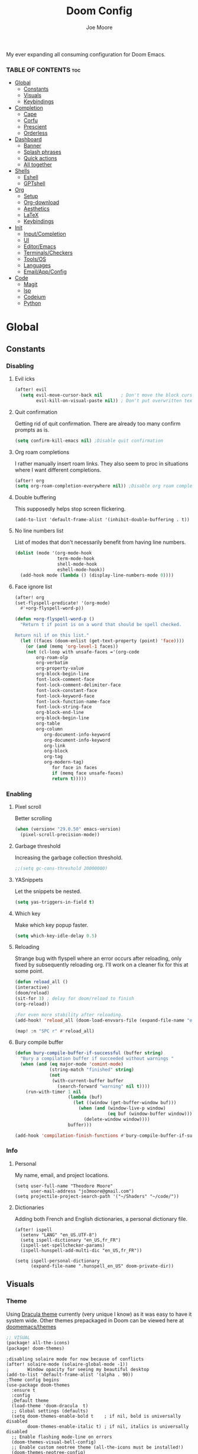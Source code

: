 :PROPERTIES:
:ID:       7ebdbbd1-d6c6-4e23-849b-6ca29864ff0f
:END:
#+title: Doom Config
#+PROPERTY:
#+author:    Joe Moore
#+email:     jo3moore@gmail.com
#+caption: Banner
#+latex_class: chameleon
#+html_content_class: chameleon
[[file:images/doom_icon.png]]

My ever expanding all consuming configuration for Doom Emacs.


*** TABLE OF CONTENTS :toc:
- [[#global][Global]]
  - [[#constants][Constants]]
  - [[#visuals][Visuals]]
  - [[#keybindings][Keybindings]]
- [[#completion][Completion]]
  - [[#cape][Cape]]
  - [[#corfu][Corfu]]
  - [[#prescient][Prescient]]
  - [[#orderless][Orderless]]
- [[#dashboard][Dashboard]]
  - [[#banner][Banner]]
  - [[#splash-phrases][Splash phrases]]
  - [[#quick-actions][Quick actions]]
  - [[#all-together][All together]]
- [[#shells][Shells]]
  - [[#eshell][Eshell]]
  - [[#gptshell][GPTshell]]
- [[#org][Org]]
  - [[#setup][Setup]]
  - [[#org-download][Org-download]]
  - [[#aesthetics][Aesthetics]]
  - [[#latex][LaTeX]]
  - [[#keybindings-1][Keybindings]]
- [[#init][Init]]
  - [[#inputcompletion][Input/Completion]]
  - [[#ui][UI]]
  - [[#editoremacs][Editor/Emacs]]
  - [[#terminalscheckers][Terminals/Checkers]]
  - [[#toolsos][Tools/OS]]
  - [[#languages][Languages]]
  - [[#emailappconfig][Email/App/Config]]
- [[#code][Code]]
  - [[#magit][Magit]]
  - [[#lsp][lsp]]
  - [[#codeium][Codeium]]
  - [[#python][Python]]

* Global
** Constants
*** Disabling
**** Evil icks
#+begin_src emacs-lisp
(after! evil
  (setq evil-move-cursor-back nil       ; Don't move the block cursor when toggling insert mode
        evil-kill-on-visual-paste nil)) ; Don't put overwritten text in the kill ring
#+end_src
**** Quit confirmation
Getting rid of quit confirmation. There are already too many confirm prompts as is.
#+begin_src emacs-lisp
(setq confirm-kill-emacs nil) ;Disable quit confirmation
#+end_src
**** Org roam completions
I rather manually insert roam links. They also seem to proc in situations where I want different completions.
#+begin_src emacs-lisp
(after! org
(setq org-roam-completion-everywhere nil)) ;Disable org roam completions
#+end_src
**** Double buffering
This supposedly helps stop screen flickering.
#+begin_src elisp
(add-to-list 'default-frame-alist '(inhibit-double-buffering . t))
#+end_src
**** No line numbers list
List of modes that don't necessarily benefit from having line numbers.
#+begin_src emacs-lisp
(dolist (mode '(org-mode-hook
                term-mode-hook
                shell-mode-hook
                eshell-mode-hook))
  (add-hook mode (lambda () (display-line-numbers-mode 0))))
#+end_src
**** Face ignore list
#+begin_src emacs-lisp
(after! org
(set-flyspell-predicate! '(org-mode)
  #'+org-flyspell-word-p))

(defun +org-flyspell-word-p ()
  "Return t if point is on a word that should be spell checked.

Return nil if on this list."
  (let ((faces (doom-enlist (get-text-property (point) 'face))))
    (or (and (memq 'org-level-1 faces))
	(not (cl-loop with unsafe-faces ='(org-code
        org-roam-olp
        org-verbatim
        org-property-value
        org-block-begin-line
        font-lock-comment-face
        font-lock-comment-delimiter-face
        font-lock-constant-face
        font-lock-keyword-face
        font-lock-function-name-face
        font-lock-string-face
        org-block-end-line
        org-block-begin-line
        org-table
        org-column
		   org-document-info-keyword
		   org-document-info-keyword
		   org-link
		   org-block
		   org-tag
		   org-modern-tag)
		      for face in faces
		      if (memq face unsafe-faces)
		      return t)))))
#+end_src
*** Enabling
**** Pixel scroll
Better scrolling
#+begin_src emacs-lisp
(when (version< "29.0.50" emacs-version)
  (pixel-scroll-precision-mode))
#+end_src
**** Garbage threshold
Increasing the garbage collection threshold.
#+begin_src emacs-lisp :tangle yes
;;(setq gc-cons-threshold 20000000)
#+end_src
**** YASnippets
Let the snippets be nested.
#+begin_src emacs-lisp :tangle yes
(setq yas-triggers-in-field t)
#+end_src
**** Which key
Make which key popup faster.
#+begin_src emacs-lisp
(setq which-key-idle-delay 0.5)
#+end_src
**** Reloading
Strange bug with flyspell where an error occurs after reloading, only fixed by subsequently reloading org.
I'll work on a cleaner fix for this at some point.
#+begin_src emacs-lisp
(defun reload_all ()
(interactive)
(doom/reload)
(sit-for 3) ; delay for doom/reload to finish
(org-reload))

;For even more stability after reloading.
(add-hook! 'reload_all (doom-load-envvars-file (expand-file-name "env" doom-local-dir) t))

(map! :n "SPC r" #'reload_all)

#+end_src
**** Bury compile buffer
#+begin_src emacs-lisp
(defun bury-compile-buffer-if-successful (buffer string)
  "Bury a compilation buffer if succeeded without warnings "
  (when (and (eq major-mode 'comint-mode)
             (string-match "finished" string)
             (not
              (with-current-buffer buffer
                (search-forward "warning" nil t))))
    (run-with-timer 1 nil
                    (lambda (buf)
                      (let ((window (get-buffer-window buf)))
                        (when (and (window-live-p window)
                                   (eq buf (window-buffer window)))
                          (delete-window window))))
                    buffer)))

(add-hook 'compilation-finish-functions #'bury-compile-buffer-if-successful)
#+end_src
*** Info
**** Personal
My name, email, and project locations.
#+begin_src elisp
(setq user-full-name "Theodore Moore"
      user-mail-address "jo3moore@gmail.com")
(setq projectile-project-search-path '("~/Shaders" "~/code/"))
#+end_src
**** Dictionaries
Adding both French and English dictionaries, a personal dictionary file.
#+begin_src  elisp
(after! ispell
  (setenv "LANG" "en_US.UTF-8")
  (setq ispell-dictionary "en_US,fr_FR")
  (ispell-set-spellchecker-params)
  (ispell-hunspell-add-multi-dic "en_US,fr_FR"))

(setq ispell-personal-dictionary
      (expand-file-name ".hunspell_en_US" doom-private-dir))
#+end_src
** Visuals
*** Theme
Using [[https://draculatheme.com/][Dracula theme]] currently (very unique I know) as it was easy to have it system wide.
Other themes prepackaged in Doom can be viewed here at [[https://github.com/doomemacs/themes][doomemacs/themes]]
#+begin_src emacs-lisp :tangle packages.el
;; VISUAL
(package! all-the-icons)
(package! doom-themes)
#+end_src
#+begin_src elisp
;disabling solaire mode for now because of conflicts
(after! solaire-mode (solaire-global-mode -1))
;       Window opacity for seeing my beautiful desktop
(add-to-list 'default-frame-alist '(alpha . 90))
;Theme config begins
(use-package doom-themes
  :ensure t
  :config
  ;Default theme
  (load-theme 'doom-dracula  t)
  ;; Global settings (defaults)
  (setq doom-themes-enable-bold t    ; if nil, bold is universally disabled
        doom-themes-enable-italic t) ; if nil, italics is universally disabled
  ;; Enable flashing mode-line on errors
  (doom-themes-visual-bell-config)
  ;; Enable custom neotree theme (all-the-icons must be installed!)
  (doom-themes-neotree-config)
  (setq doom-themes-treemacs-theme "doom-colors") ;; or for treemacs users
  ;(doom-themes-treemacs-config)
  ;; Corrects (and improves) org-mode's native fontification.
  (doom-themes-org-config))
#+end_src
*** Fonts/Document
Setting up font for code/mono space (JetBrains) and for org/variable pitch (Alegreya). Also document setup.
#+begin_src elisp
(setq doom-font (font-spec :family "JetBrainsMonoNerdFont" :size 18))
(setq doom-variable-pitch-font (font-spec :family "Alegreya" :size 18))

(use-package! visual-fill-column
  :hook (visual-line-mode . visual-fill-column-mode)
  :init
  (setq visual-fill-column-width 120
        visual-fill-column-center-text t
        visual-fill-column-fringes-outside-margins nil))
#+end_src
*** Faces
Mostly org customizations right now.
#+begin_src elisp
(custom-set-faces!
`(corfu-default :background ,(doom-color 'bg-alt) :foreground ,(doom-color 'fg))
`(org-block :inherit (fixed-pitch))
`(org-code :inherit (shadow fixed-pitch))
'(org-document-info :foreground "wheat")
'(org-document-info-keyword :inherit (shadow fixed-pitch))
'(org-document-title :weight bold :foreground "#FFFFFF" :height 2.5 :underline nil)
'(org-indent :inherit (org-hide fixed-pitch))
'(org-level-1 :weight bold :foreground "#86BBD8" :height 2.0)
'(org-level-2 :foreground "#EEB4B3" :height 1.75)
'(org-level-3 :foreground "#F9DB6D" :height 1.5)
'(org-level-4 :foreground "#A1E5AB" :height 1.25)
'(org-level-5 :height 1.15)
'(org-level-6 :height 1.1)
'(org-level-7 :height 1.0)
'(org-level-8 :height 1.0)
'(org-link :foreground "lavender" :underline t)
'(org-meta-line :inherit font-lock-comment-face fixed-pitch)
'(org-property-value :inherit fixed-pitch)
'(org-special-keyword :inherit font-lock-comment-face fixed-pitch)
'(org-table :inherit fixed-pitch :foreground "#83a598")
'(org-tag :inherit shadow fixed-pitch :weight bold :height 0.8)
'(org-verbatim :inherit shadow fixed-pitch))
#+end_src
*** Files
**** Marginalia
Slightly more color variation in the dired vertico buffer.
#+begin_src emacs-lisp
(after! marginalia
  (setq marginalia-censor-variables nil)

  (defadvice! +marginalia--anotate-local-file-colorful (cand)
    "Just a more colourful version of `marginalia--anotate-local-file'."
    :override #'marginalia--annotate-local-file
    (when-let (attrs (file-attributes (substitute-in-file-name
                                       (marginalia--full-candidate cand))
                                      'integer))
      (marginalia--fields
       ((marginalia--file-owner attrs)
        :width 12 :face 'marginalia-file-owner)
       ((marginalia--file-modes attrs))
       ((+marginalia-file-size-colorful (file-attribute-size attrs))
        :width 7)
       ((+marginalia--time-colorful (file-attribute-modification-time attrs))
        :width 12))))

  (defun +marginalia--time-colorful (time)
    (let* ((seconds (float-time (time-subtract (current-time) time)))
           (color (doom-blend
                   (face-attribute 'marginalia-date :foreground nil t)
                   (face-attribute 'marginalia-documentation :foreground nil t)
                   (/ 1.0 (log (+ 3 (/ (+ 1 seconds) 345600.0)))))))
      ;; 1 - log(3 + 1/(days + 1)) % grey
      (propertize (marginalia--time time) 'face (list :foreground color))))

  (defun +marginalia-file-size-colorful (size)
    (let* ((size-index (/ (log10 (+ 1 size)) 7.0))
           (color (if (< size-index 10000000) ; 10m
                      (doom-blend 'orange 'green size-index)
                    (doom-blend 'red 'orange (- size-index 1)))))
      (propertize (file-size-human-readable size) 'face (list :foreground color)))))
#+end_src
** Keybindings
*** Save
It's the simple things.
#+begin_src emacs-lisp
(map! :g "C-s" #'save-buffer)
#+end_src
*** Spelling
#+begin_src emacs-lisp
(map! :n "SPC I" #'ispell)
(map! :n "C-S-i" #'ispell-word)
#+end_src
*** Search, find, and replace
Simultaneous editing via iedit and comfortable searching with consult/Isearch.
#+begin_src emacs-lisp :tangle packages.el
(package! iedit)
#+end_src
#+begin_src emacs-lisp
(map! :desc "iedit" :nv "C-;" #'iedit-mode)

(map! :n "M-f" #'consult-ripgrep)
(map! :after evil :gnvi "C-f" #'isearch-toggle-word)
(define-key isearch-mode-map "\C-j" 'isearch-repeat-forward)
(define-key isearch-mode-map "\C-k" 'isearch-repeat-backward)
#+end_src
*** Undo and everywhere
Standard undo/redo and bringing Emacs everywhere.
#+begin_src emacs-lisp
(map! :map emacs-everywhere-mode-map
      "C-c C-c" #'emacs-everywhere--finish-or-ctrl-c-ctrl-c)

(after! undo-fu
  (map! :map undo-fu-mode-map
        "C-S-z" #'undo-fu-only-redo
         :nvi "C-z" #'undo-fu-only-undo))
#+end_src
*** Dired
Making Dired behave more like ranger without installing the whole ranger conversion package.
#+begin_src emacs-lisp
(map! :map dired-mode-map
      :n "h" #'dired-up-directory
      :n "l" #'dired-find-alternate-file)
#+end_src
* Completion
** Cape
*** Cape functions
#+begin_src emacs-lisp :tangle packages.el
;COMPLETION
(package! cape)
#+end_src
#+begin_src emacs-lisp
;; Add extensions
(use-package cape
  :init
  ;; Add to the global default value of `completion-at-point-functions' which is
  ;; used by `completion-at-point'.  The order of the functions matters, the
  ;; first function returning a result wins.  Note that the list of buffer-local
  ;; completion functions takes precedence over the global list.
  ;;(add-to-list 'completion-at-point-functions #'cape-history)
  ;;(add-to-list 'completion-at-point-functions #'cape-keyword)
  ;;(add-to-list 'completion-at-point-functions #'cape-dabbrev) ;; Context
  (add-to-list 'completion-at-point-functions #'codeium-completion-at-point) ;; Ai
  (add-to-list 'completion-at-point-functions #'cape-elisp-block) ;; elisp code block
  (add-to-list 'completion-at-point-functions #'cape-file) ;; Files and directories
  ;;(add-to-list 'completion-at-point-functions #'cape-tex)
  ;;(add-to-list 'completion-at-point-functions #'cape-sgml)
  ;;(add-to-list 'completion-at-point-functions #'cape-rfc1345)
  ;;(add-to-list 'completion-at-point-functions #'cape-abbrev)
  ;;(add-to-list 'completion-at-point-functions #'cape-dict)
  ;;(add-to-list 'completion-at-point-functions #'cape-elisp-symbol)
  ;;(add-to-list 'completion-at-point-functions #'cape-line)
)
#+end_src
*** Super Capf
Merging multiple Capfs; Combining lsp and Codeium completions for Python.
#+begin_src emacs-lisp
(add-hook 'python-mode-hook
        (lambda ()
          (setq-local completion-at-point-functions
                (list (cape-capf-super #'codeium-completion-at-point #'lsp-completion-at-point #'cape-file)))))
#+end_src
*** Capf buster
Setting up cache busting so there's always a fresh set of candidates.
#+begin_src emacs-lisp
;; (setq-local completion-at-point-functions
;;             (list (cape-capf-buster #'codeium-completion-at-point)))
#+end_src
** Corfu
*** Defaults
[[https://github.com/minad/corfu][Corfu (COmpletion in Region FUnction)]] is an alternative to company. I find better it to be better integrated, faster, and with a nicer interface..
#+begin_src emacs-lisp :tangle packages.el
(package! corfu)
#+end_src
#+begin_src emacs-lisp
(use-package corfu
  ;; Optional customizations
   :custom
  ;;(corfu-cycle t)                ;; Enable cycling for `corfu-next/previous'
  ;; (corfu-auto t)                 ;; Enable auto completion
  ;; (corfu-separator ?\s)          ;; Orderless field separator
  ;; (corfu-quit-at-boundary nil)   ;; Never quit at completion boundary
  ;; (corfu-quit-no-match nil)      ;; Never quit, even if there is no match
   (corfu-preview-current nil)    ;; Disable current candidate preview
  ;; (corfu-preselect 'prompt)      ;; Preselect the prompt
  ;; (corfu-on-exact-match nil)     ;; Configure handling of exact matches
  ;; (corfu-scroll-margin 5)        ;; Use scroll margin
  ;; Recommended: Enable Corfu globally.  This is recommended since Dabbrev can
  ;; be used globally (M-/).  See also the customization variable
  ;; `global-corfu-modes' to exclude certain modes.
  :init
  (corfu-echo-mode t)
  (global-corfu-mode))
;; A few more useful configurations...
(use-package emacs
  :init
  ;; TAB cycle if there are only few candidates
  (setq completion-cycle-threshold 0)
  ;; Enable indentation+completion using the TAB key.
  ;; `completion-at-point' is often bound to M-TAB.
  (setq tab-always-indent 'complete))
#+end_src
*** Icons
[[https://github.com/LuigiPiucco/nerd-icons-corfu][nerd-icons-corfu]]
[[https://www.nerdfonts.com/cheat-sheet][Nerd Fonts cheatsheet]]
#+begin_src emacs-lisp :tangle packages.el
(package! nerd-icons-corfu)
#+end_src
Formatting the icons. So many choices 😵‍💫
#+begin_src emacs-lisp
(add-to-list 'corfu-margin-formatters #'nerd-icons-corfu-formatter)

(setq nerd-icons-corfu-mapping
      '(;; lsp
        (array :style "cod" :icon "symbol_array" :face font-lock-type-face)
        (boolean :style "cod" :icon "symbol_boolean" :face font-lock-builtin-face)
        (function :style "md" :icon "function_variant" :face font-lock-function-name-face)
        (operator :style "cod" :icon "symbol_operator" :face font-lock-comment-delimiter-face)
        (method :style "cod" :icon "symbol_method" :face font-lock-function-name-face)
        (param :style "fa" :icon "gear" :face default)
        (class :style "cod" :icon "symbol_class" :face font-lock-type-face)
        ; Keyword
        ; Variable
        ;; File and Directory
        (file :style "fa" :icon "file" :face font-lock-string-face)
        (folder :style "fa" :icon "folder" :face font-lock-doc-face)
        ;; Codeium
        (magic :style "fa" :icon "magic" :face font-lock-string-face)
        ;; Dabbrev
        (text :style "cod" :icon "library" :face font-lock-string-face)
        ;; Default
        (t :style "cod" :icon "code" :face font-lock-warning-face)))
#+end_src
*** candidate overlay
Much better than normal auto completion.
#+begin_src emacs-lisp :tangle packages.el
(package! corfu-candidate-overlay)
#+end_src
#+begin_src emacs-lisp
  (use-package corfu-candidate-overlay
    :after corfu
    :config
    ;; enable corfu-candidate-overlay mode globally
    ;; this relies on having corfu-auto set to nil
    (corfu-candidate-overlay-mode +1)

    ;Whenever I delete these keybindings it throws an error?
    ;Even if I make a more Doom-like keybinding as a replacement...
    (global-set-key (kbd "M-<tab>") 'completion-at-point)

    (map! :map 'override "C-<iso-lefttab>" #'corfu-candidate-overlay-complete-at-point))
#+end_src

** Prescient
I'm using [[https://github.com/radian-software/prescient.el][prescient]] for filtering and sorting completions.
#+begin_src emacs-lisp :tangle packages.el
(package! prescient)
(package! corfu-prescient)
#+end_src
#+begin_src emacs-lisp
(corfu-prescient-mode t)
(setq-default history-length 1000)
(setq-default prescient-history-length 1000)
#+end_src
** Orderless
[[https://github.com/oantolin/orderless][Orderless]] is an interesting completion style I've been testing out.
*** Setup
#+begin_src emacs-lisp :tangle packages.el
(package! orderless)
#+end_src
#+begin_src emacs-lisp
(use-package corfu
  ;:custom
  ;; (corfu-separator ?_) ;; Set to orderless separator, if not using space
  :bind
  ;; Configure SPC for separator insertion
  (:map corfu-map ("SPC" . corfu-insert-separator)))
;; Optionally use the `orderless' completion style.
(use-package orderless
  :init
  ;; Configure a custom style dispatcher (see the Consult wiki)
  ;; (setq orderless-style-dispatchers '(+orderless-dispatch)
  ;;       orderless-component-separator #'orderless-escapable-split-on-space)
  (setq completion-styles '(orderless basic)
        completion-category-defaults nil
        completion-category-overrides '((file (styles partial-completion)))))
#+end_src
*** lsp setup
#+begin_src emacs-lisp
(use-package lsp-mode
  :custom
  (lsp-completion-provider :none) ;; we use Corfu!
  :init
  (defun my/orderless-dispatch-flex-first (_pattern index _total)
    (and (eq index 0) 'orderless-flex))

  (defun my/lsp-mode-setup-completion ()
    (setf (alist-get 'styles (alist-get 'lsp-capf completion-category-defaults))
          '(orderless))) ;; Configure orderless

   ;; Optionally configure the first word as flex filtered.
    (add-hook 'orderless-style-dispatchers #'my/orderless-dispatch-flex-first nil 'local)
  :hook
  (lsp-completion-mode . my/lsp-mode-setup-completion))
#+end_src
* Dashboard
** Banner
Custom ASCII banner of my cat's name. I enjoy it more than the fancy-splash image currently.
#+begin_src elisp
(setq fancy-splash-image (concat doom-private-dir "/home/moore/Pictures/bengal.png"))

(defun NONO-EMACS ()
          (let* ((banner '(
"      ___           ___           ___           ___     "
"     /\\__\\         /\\  \\         /\\__\\         /\\  \\    "
"    /::|  |       /::\\  \\       /::|  |       /::\\  \\   "
"   /:|:|  |      /:/\\:\\  \\     /:|:|  |      /:/\\:\\  \\  "
"  /:/|:|  |__   /:/  \\:\\  \\   /:/|:|  |__   /:/  \\:\\  \\ "
" /:/ |:| /\\__\\ /:/__/ \\:\\__\\ /:/ |:| /\\__\\ /:/__/ \\:\\__\\"
" \\/__|:|/:/  / \\:\\  \\ /:/  / \\/__|:|/:/  / \\:\\  \\ /:/  /"
"     |:/:/  /   \\:\\  /:/  /      |:/:/  /   \\:\\  /:/  / "
"     |::/  /     \\:\\/:/  /       |::/  /     \\:\\/:/  /  "
"     /:/  /       \\::/  /        /:/  /       \\::/  /   "
"     \\/__/         \\/__/         \\/__/         \\/__/    "
"                                                        "
"                        E M A C S                       "))
         (longest-line (apply #'max (mapcar #'length banner))))
    (put-text-property
     (point)
     (dolist (line banner (point))
       (insert (+doom-dashboard--center
                +doom-dashboard--width
                (concat line (make-string (max 0 (- longest-line (length line))) 102)))
               "\n"))
     'face 'doom-dashboard-banner)))

(setq +doom-dashboard-ascii-banner-fn #'NONO-EMACS)
#+end_src
** Splash phrases
Over complicating something seemingly simple.
*** Source
#+begin_src emacs-lisp
(defvar splash-phrase-source-folder
  (expand-file-name "splash-phrases" doom-private-dir)
  "A folder of text files with a fun phrase on each line.")
#+end_src
*** Retrieve
#+begin_src emacs-lisp
(defvar splash-phrase-sources
  (let* ((files (directory-files splash-phrase-source-folder nil "\\.txt\\'"))
         (sets (delete-dups (mapcar
                             (lambda (file)
                               (replace-regexp-in-string "\\(?:-[0-9]+-\\w+\\)?\\.txt" "" file))
                             files))))
    (mapcar (lambda (sset)
              (cons sset
                    (delq nil (mapcar
                               (lambda (file)
                                 (when (string-match-p (regexp-quote sset) file)
                                   file))
                               files))))
            sets))
  "A list of cons giving the phrase set name, and a list of files which contain phrase components.")
#+end_src
*** Randomize
#+begin_src emacs-lisp
(defvar splash-phrase-set
  (nth (random (length splash-phrase-sources)) (mapcar #'car splash-phrase-sources))
  "The default phrase set. See `splash-phrase-sources'.")
#+end_src
*** Changing sets
#+begin_src emacs-lisp
(defun splash-phrase-set-random-set ()
  "Set a new random splash phrase set."
  (interactive)
  (setq splash-phrase-set
        (nth (random (1- (length splash-phrase-sources)))
             (cl-set-difference (mapcar #'car splash-phrase-sources) (list splash-phrase-set))))
  (+doom-dashboard-reload t))

(defun splash-phrase-select-set ()
  "Select a specific splash phrase set."
  (interactive)
  (setq splash-phrase-set (completing-read "Phrase set: " (mapcar #'car splash-phrase-sources)))
  (+doom-dashboard-reload t))
#+end_src
*** Caching
#+begin_src emacs-lisp
(defvar splash-phrase--cached-lines nil)
#+end_src
*** Line from cache
#+begin_src emacs-lisp
(defun splash-phrase-get-from-file (file)
  "Fetch a random line from FILE."
  (let ((lines (or (cdr (assoc file splash-phrase--cached-lines))
                   (cdar (push (cons file
                                     (with-temp-buffer
                                       (insert-file-contents (expand-file-name file splash-phrase-source-folder))
                                       (split-string (string-trim (buffer-string)) "\n")))
                               splash-phrase--cached-lines)))))
    (nth (random (length lines)) lines)))
#+end_src
*** Generate phrase
#+begin_src emacs-lisp :tangle yes
(defun splash-phrase (&optional set)
  "Construct a splash phrase from SET. See `splash-phrase-sources'."
  (mapconcat
   #'splash-phrase-get-from-file
   (cdr (assoc (or set splash-phrase-set) splash-phrase-sources))
   " "))
#+end_src
*** Limit length, allow change
#+begin_src emacs-lisp
(defun splash-phrase-dashboard-formatted ()
  "Get a splash phrase, flow it over multiple lines as needed, and fontify it."
  (mapconcat
   (lambda (line)
     (+doom-dashboard--center
      +doom-dashboard--width
      (with-temp-buffer
        (insert-text-button
         line
         'action
         (lambda (_) (+doom-dashboard-reload t))
         'face 'doom-dashboard-menu-title
         'mouse-face 'doom-dashboard-menu-title
         'help-echo "Random phrase"
         'follow-link t)
        (buffer-string))))
   (split-string
    (with-temp-buffer
      (insert (splash-phrase))
      (setq fill-column (min 70 (/ (* 2 (window-width)) 3)))
      (fill-region (point-min) (point-max))
      (buffer-string))
    "\n")
   "\n"))
#+end_src
*** Centering and newlines
#+begin_src emacs-lisp
(defun splash-phrase-dashboard-insert ()
  "Insert the splash phrase surrounded by newlines."
  (insert "\n" (splash-phrase-dashboard-formatted) "\n"))
#+end_src
** Quick actions
This makes the dashboard 1000x more useful. Adapted from [[https://tecosaur.github.io/emacs-config/config.html#dashboard][Tecosaur's Config]].
Single key press keybindings, a help menu, and shortcuts to everything I could ever need.
#+begin_src emacs-lisp
(map! :leader :desc "Dashboard" "d" #'+doom-dashboard/open)

(defun +doom-dashboard-setup-modified-keymap ()
  (setq +doom-dashboard-mode-map (make-sparse-keymap))
  (map! :map +doom-dashboard-mode-map
        :desc "Find file" :ng "f" #'find-file
        :desc "Recent files" :ng "r" #'consult-recent-file
        :desc "Config dir" :ng "C" #'doom/open-private-config
        :desc "Open config.org" :ng "c" (cmd! (find-file (expand-file-name "config.org" doom-user-dir)))
        :desc "Open dotfile" :ng "." (cmd! (doom-project-find-file "~/.config/"))
        :desc "Open qtile" :ng "q" (cmd! (doom-project-find-file "~/.config/qtile/"))
        :desc "Notes" :ng "n" #'org-roam-node-find
        :desc "Switch buffers (all)" :ng "B" #'consult-buffer
        :desc "IBuffer" :ng "i" #'ibuffer
        :desc "Previous buffer" :ng "p" #'previous-buffer
        :desc "Set theme" :ng "t" #'consult-theme
        :desc "Quit" :ng "Q" #'save-buffers-kill-terminal
        :desc "Show keybindings" :ng "h" (cmd! (which-key-show-keymap '+doom-dashboard-mode-map))))

(add-transient-hook! #'+doom-dashboard-mode (+doom-dashboard-setup-modified-keymap))
(add-transient-hook! #'+doom-dashboard-mode :append (+doom-dashboard-setup-modified-keymap))
(add-hook! 'doom-init-ui-hook :append (+doom-dashboard-setup-modified-keymap))
#+end_src
** All together
#+begin_src emacs-lisp
(defun +doom-dashboard-benchmark-line ()
  "Insert the load time line."
  (when doom-init-time
    (insert
     "\n\n"
     (propertize
      (+doom-dashboard--center
       +doom-dashboard--width
       (doom-display-benchmark-h 'return))
      'face 'doom-dashboard-loaded))))

(setq +doom-dashboard-functions
      (list #'doom-dashboard-widget-banner
            #'+doom-dashboard-benchmark-line
            #'splash-phrase-dashboard-insert
            #'doom-dashboard-widget-footer))

(defun +doom-dashboard-tweak (&optional _)
  (with-current-buffer (get-buffer +doom-dashboard-name)
    (add-hook! '+doom-dashboard-functions (hide-mode-line-mode 1))
    (setq-local mode-line-format nil
                evil-normal-state-cursor (list nil))))

(add-hook '+doom-dashboard-mode-hook #'+doom-dashboard-tweak)

(setq +doom-dashboard-name "► Doom"
      doom-fallback-buffer-name +doom-dashboard-name)
#+end_src
* Shells
** Eshell
I was always more of a vterm guy until I recognized a few use cases for the Eshell.
Namely: tighter Emacs integration (virtual environments) and using Emacs commands.
In addition to that I found some great completion that make me miss Zsh slightly less. But there is still a ways to go.
*** Profile
Adds a random color script from [[https://gitlab.com/dwt1/shell-color-scripts][Derek Taylor's Shell Color Scripts]].
I manually deleted all the ones that I didn't like, or were too big to fit in a small buffer.
Alternatively you can just use =colorscript --blacklist (script index/name)=
#+begin_src emacs-lisp :tangle eshell/profile
colorscript random
#+end_src
*** Aliases
**** Necessity
The usual stuff.
#+begin_src emacs-lisp :tangle eshell/aliases
;Standard
alias q exit
alias clear clear-scrollback
alias rg rg --color=always $* ;ripgrep
;Confirm before overwriting something
alias rm rm -i $1
alias mv mv -i $1
alias cp cp -i $1
;Merge Xresources
alias merge xrdb -merge ~/.Xresources
#+end_src
**** ls to eza
[[https://github.com/eza-community/eza][eza]] is based on [[https://github.com/ogham/exa][exa]] which is based off of [[ls]].
They all list files real nice.
#+begin_src emacs-lisp :tangle eshell/aliases
alias ls eza -al --color=always --group-directories-first $* ;my fav
alias la eza -a --color=always --group-directories-first $* ;all files/dirs
alias ll eza -l --color=always --group-directories-first $* ;long format
alias lt eza -at --color=always --group-directories-first $* ;tree listing
alias l. eza -a1 $* | rg "^\." ;show only hidden files
#+end_src
**** Emacs specific
Magit, Doom utilities, and various file commands.
#+begin_src emacs-lisp :tangle eshell/aliases
;Magit aliases
alias gg magit-status
;Aliases for Doom emacs utilities
alias ds ~/.emacs.d/bin/doom sync
alias dc ~/.emacs.d/bin/doom doctor
alias dp ~/.emacs.d/bin/doom purge
alias du ~/.emacs.d/bin/doom upgrade
alias bd eshell-up $1
;Files Aliases
alias f find-file $1
alias ff find-file-other-window $1
alias d dired $1
alias cdp cd-to-project
#+end_src
**** glslViewer
#+begin_src emacs-lisp :tangle eshell/aliases
alias gl glslViewer $1.frag
#+end_src
*** Completion
With the addition of [[https://github.com/JonWaltman/pcmpl-args.el][pcmpl-args]]  this completion is almost on par with my native Zsh terminal.
If you use Eshell you need to try to this out. The added Corfu functionality is just the cherry on top.
#+begin_src emacs-lisp :tangle packages.el
(package! pcmpl-args)
#+end_src
#+begin_src emacs-lisp
;;Only setup required besides downloading the package
(require 'pcmpl-args)

;;Corfu setup
(add-hook 'eshell-mode-hook
          (lambda ()
            (setq-local corfu-auto nil)
            (corfu-mode)))

(defun corfu-send-shell (&rest _)
  "Send completion candidate when inside comint/eshell."
  (cond
   ((and (derived-mode-p 'eshell-mode) (fboundp 'eshell-send-input))
    (eshell-send-input))
   ((and (derived-mode-p 'comint-mode)  (fboundp 'comint-send-input))
    (comint-send-input))))

(advice-add #'corfu-insert :after #'corfu-send-shell)
#+end_src
** GPTshell
I could just open up a web browser, or I could stay in Emacs and pay for api tokens. I choose the latter 😎
*** Setup
#+begin_src emacs-lisp :tangle packages.el
(package! chatgpt-shell)
;(package! dall-e-shell)
#+end_src
#+begin_src emacs-lisp
(require 'chatgpt-shell)
(use-package chatgpt-shell
  :ensure t
  :custom
  ((chatgpt-shell-openai-key
    (lambda ()
      (auth-source-pass-get 'secret "openai-key")))))
(setq chatgpt-shell-welcome-function nil)
#+end_src
*** api key
#+begin_src emacs-lisp
(setq chatgpt-shell-openai-key
      (lambda ()
        (nth 0 (process-lines "pass" "show" "openai-key"))))
#+end_src
*** keybindings
#+begin_src emacs-lisp
(map! :leader
      :prefix ("o g" . "chatGPT")
      :desc "open GPTshell" :nv "g" #'chatgpt-shell
      :desc "explain code" :nv "c" #'chatgpt-explain-code
      :desc "make unit test" :nv "u" #'chatgpt-generate-unit-test
      :desc "proofread" :nv "p" #'chatgpt-shell-proofread-region)
#+end_src
* Org
** Setup
Basic org configurations.
#+begin_src elisp
(after! org
(setq org-element-use-cache nil)
(setq org-directory "~/org/")
(setq org-roam-index-file "~/org/roam/index.org")
(add-hook 'org-mode-hook 'org-eldoc-load))
(setq org-use-property-inheritance t)

(setq org-roam-capture-templates `(("d" "default" plain "%?" :target (file+head "${slug}.org" "#+title: ${title}"):unnarrowed t)))
#+end_src
** Org-download
  I use [[https://github.com/abo-abo/org-download][Org-download]] to paste images from the clipboard to org.
  #+begin_src emacs-lisp :tangle packages.el
(package! org-download)
  #+end_src
#+begin_src emacs-lisp :tangle yes
(setq-default org-download-image-dir: "~/Pictures/org-download")
(require 'org-download)
(add-hook 'dired-mode-hook 'org-download-enable)
#+end_src
** Aesthetics
*** org vanilla
**** Ellipsis and bullet levels
#+begin_src emacs-lisp
(setq org-ellipsis " ▾")
(setq org-list-demote-modify-bullet '(("+" . "-") ("-" . "+") ("*" . "+") ("1." . "a.")))
#+end_src
**** Lines and pitch
#+begin_src emacs-lisp
(after! org
(setq org-startup-folded t)
(add-hook 'org-mode-hook '+org-pretty-mode)
(add-hook 'org-mode-hook 'variable-pitch-mode)
(add-hook 'org-mode-hook 'visual-line-mode)
(add-hook 'org-mode-hook #'mixed-pitch-mode))

(setq mixed-pitch-variable-pitch-cursor nil)
#+end_src
*** org-modern
**** Setup
#+begin_src emacs-lisp :tangle packages.el
(package! org-modern)
#+end_src
#+begin_src emacs-lisp
(use-package! org-modern
  :hook (org-mode . org-modern-mode))
#+end_src
**** Bullets, todo, blocks, etc
#+begin_src emacs-lisp
(use-package! org-modern
  :config
  (setq org-modern-star '("◉" "○" "✸" "✿" "✤" "✜" "◆" "▶")
        org-modern-table-vertical 1
        org-modern-table-horizontal 0.2
        org-modern-list '((43 . "➤")
                          (45 . "–")
                          (42 . "•"))
        org-modern-todo-faces
        '(("TODO" :inverse-video t :inherit org-todo)
          ("PROJ" :inverse-video t :inherit +org-todo-project)
          ("STRT" :inverse-video t :inherit +org-todo-active)
          ("[-]"  :inverse-video t :inherit +org-todo-active)
          ("HOLD" :inverse-video t :inherit +org-todo-onhold)
          ("WAIT" :inverse-video t :inherit +org-todo-onhold)
          ("[?]"  :inverse-video t :inherit +org-todo-onhold)
          ("KILL" :inverse-video t :inherit +org-todo-cancel)
          ("NO"   :inverse-video t :inherit +org-todo-cancel))
        org-modern-footnote
        (cons nil (cadr org-script-display))
        org-modern-block-fringe nil
        org-modern-block-name
        '((t . t)
          ("src" "»" "«")
          ("example" "»–" "–«")
          ("quote" "❝" "❞")
          ("export" "⏩" "⏪"))
        org-modern-progress nil
        org-modern-priority nil
        org-modern-horizontal-rule (make-string 36 ?─))
(custom-set-faces! '(org-modern-statistics :inherit org-checkbox-statistics-todo)))
#+end_src
**** Keyword symbols
#+begin_src emacs-lisp
(use-package! org-modern
  :config
  (setq org-modern-keyword
        '((t . t)
          ("title" . "𝙏")
          ("subtitle" . "𝙩")
          ("author" . "𝘼")
          ("email" . #("" 0 1 (display (raise -0.14))))
          ("date" . "𝘿")
          ("property" . "☸")
          ("options" . "⌥")
          ("startup" . "⏻")
          ("macro" . "𝓜")
          ("bind" . #("" 0 1 (display (raise -0.1))))
          ("include" . "⇤")
          ("setupfile" . "⇚")
          ("html_head" . "🅷")
          ("html" . "🅗")
          ("latex_class" . "🄻")
          ("latex_class_options" . #("🄻" 1 2 (display (raise -0.14))))
          ("latex_header" . "🅻")
          ("latex_header_extra" . "🅻⁺")
          ("latex" . "🅛")
          ("beamer_theme" . "🄱")
          ("attr_latex" . "🄛")
          ("attr_html" . "🄗")
          ("attr_org" . "⒪")
          ("call" . #("" 0 1 (display (raise -0.15))))
          ("name" . "⁍")
          ("header" . "›")
          ("caption" . "☰")
          ("results" . "🠶"))))
#+end_src
** LaTeX
I use latex to render math in org.
[[https://github.com/io12/org-fragtog][org-fragtog]] is wonderfully convenient, [[https://ctan.org/pkg/dvipng?lang=en][dvipng]] is a must for quick preview generation, and [[https://www.gnu.org/software/auctex/][AUCTeX]] is required for this all to work.
#+begin_src emacs-lisp :tangle packages.el
;; MATH
;(package! xenops)
(package! org-fragtog)
(package! auctex)
#+end_src
#+begin_src elisp
;Make latex fragments easy to edit/preview
(after! org
  (add-hook 'org-mode-hook 'org-fragtog-mode))

;;Setup for previews. dvipng is the fastest, but may not support all
(setq org-preview-latex-default-process 'dvipng)

(load "auctex.el" nil t t)
(require 'tex-mik)
#+end_src
** Keybindings
#+begin_src emacs-lisp
(map! :n "SPC n r t" #'org-roam-tag-add
      (:prefix ("SPC l" . "link")
      :desc "store org link" :nv "s" #'org-store-link
      :desc "insert org link" :nv "i" #'org-insert-link
      :desc "link url" :nv "u" #'org-cliplink
      :desc "link image" :nv "p" #'org-download-clipboard
      ))
#+end_src
* Init
** Input/Completion
#+begin_src elisp :tangle init.el
(doom! :input
       ;;bidi              ; (tfel ot) thgir etirw uoy gnipleh
       ;;chinese
       ;;japanese
       ;;layout            ; auie,ctsrnm is the superior home row

       :completion
       ;;company           ; the ultimate code completion backend
       ;;helm              ; the *other* search engine for love and life
       ;;ido               ; the other *other* search engine...
       ;;ivy               ; a search engine for love and life
       (vertico           ; the search engine of the future
        +icons)

#+end_src
** UI
#+begin_src elisp :tangle init.el
       :ui
       ;;deft              ; notational velocity for Emacs
       doom              ; what makes DOOM look the way it does
       doom-dashboard    ; a nifty splash screen for Emacs
       ;;doom-quit         ; DOOM quit-message prompts when you quit Emacs
       ;;(emoji +unicode)  ; 🙂
       hl-todo           ; highlight TODO/FIXME/NOTE/DEPRECATED/HACK/REVIEW
       ;;hydra
       ;;indent-guides     ; highlighted indent columns
       ;ligatures         ; ligatures and symbols to make your code pretty again
       ;;minimap           ; show a map of the code on the side
       modeline          ; snazzy, Atom-inspired modeline, plus API
       nav-flash         ; blink cursor line after big motions
       ;;neotree           ; a project drawer, like NERDTree for vim
       ophints           ; highlight the region an operation acts on
       (popup +defaults   ; tame sudden yet inevitable temporary windows
        +all )            ; All temportay or specila buffers starting with * or space are popups
       ;;tabs              ; a tab bar for Emacs
       (treemacs          ; a project drawer, like neotree but cooler
        +lsp +icons )
       ;;unicode           ; extended unicode support for various languages
       (vc-gutter +pretty) ; vcs diff in the fringe
       vi-tilde-fringe   ; fringe tildes to mark beyond EOB
       window-select     ; visually switch windows
       ;workspaces        ; tab emulation, persistence & separate workspaces
       zen               ; distraction-free coding or writing
#+end_src
** Editor/Emacs
#+begin_src elisp :tangle init.el
       :editor
       (evil +everywhere)  ; come to the dark side, we have cookies
       file-templates      ; auto-snippets for empty files
       fold                ; (nigh) universal code folding
       (format +onsave)    ; automated prettiness
       ;;god               ; run Emacs commands without modifier keys
       ;;lispy             ; vim for lisp, for people who don't like vim
       ;;multiple-cursors  ; editing in many places at once
       ;;objed             ; text object editing for the innocent
       ;;parinfer          ; turn lisp into python, sort of
       ;;rotate-text       ; cycle region at point between text candidates
       snippets            ; my elves. They type so I don't have to
       ;;word-wrap         ; soft wrapping with language-aware indent

       :emacs
       (dired              ; making dired pretty [functional]
        +icons
        )
       electric            ; smarter, keyword-based electric-indent
       (ibuffer            ; interactive buffer management
        +icons
        )
       undo                ; persistent, smarter undo for your inevitable mistakes
       vc                  ; version-control and Emacs, sitting in a tree
#+end_src
** Terminals/Checkers
#+begin_src elisp :tangle init.el
       :term
       eshell            ; the elisp shell that works everywhere
       ;;shell             ; simple shell REPL for Emacs
       ;;term              ; basic terminal emulator for Emacs
       ;;vterm             ; the best terminal emulation in Emacs

       :checkers
       syntax              ; tasing you for every semicolon you forget
       (spell              ; tasing you for misspelling mispelling
        +flyspell
        +hunspell)
       ;;grammar           ; tasing grammar mistake every you make
#+end_src
** Tools/OS
#+begin_src elisp :tangle init.el
       :tools
       ;;ansible
       ;;biblio            ; Writes a PhD for you (citation needed)
       (debugger +lsp)     ; FIXME stepping through code, to help you add bugs
       direnv
       ;;docker
       ;editorconfig       ; let someone else argue about tabs vs spaces
       ;;ein               ; tame Jupyter notebooks with emacs
       (eval +overlay)     ; run code, run (also, repls)
       ;;gist              ; interacting with github gists
       ;;lookup            ; navigate your code and its documentation
       (lsp +lsp)          ; M-x vscode
       (magit +forge)      ; a git porcelain for Emacs
       make                ; run make tasks from Emacs
       ;;pass              ; password manager for nerds
       ;;pdf               ; pdf enhancements
       ;;prodigy           ; FIXME managing external services & code builders
       rgb                 ; creating color strings
       ;;taskrunner        ; taskrunner for all your projects
       ;;terraform         ; infrastructure as code
       ;;tmux              ; an API for interacting with tmux
       ;;tree-sitter       ; syntax and parsing, sitting in a tree...
       ;;upload            ; map local to remote projects via ssh/ftp

       :os
       (:if IS-MAC macos)  ; improve compatibility with macOS
      (tty                 ; improve the terminal Emacs experience
       +osc)
#+end_src
** Languages
#+begin_src elisp :tangle init.el
       :lang
       (cc +lsp)         ; C > C++ == 1
       emacs-lisp        ; drown in parentheses
       (gdscript +lsp)   ; the language you waited for
       ;;json              ; At least it ain't XML
       ;;javascript        ; all(hope(abandon(ye(who(enter(here))))))
       (latex +lsp       ; writing papers in Emacs has never been so fun
        +latexmk)
       markdown          ; writing docs for people to ignore
       (org              ; organize your plain life in plain text
        +roam2           ; wander around notes
        +pretty          ; better looking org
        +dragndrop       ; drag and drop files/images into org buffers
        ;+pandoc          ; export-with-pandoc support
        )
       (python +lsp      ; beautiful is better than ugly
        +poetry          ; Python dependency manangement
        ;+conda           ; Virtual environment support
        +pyright)        ; The best Python language server
       qt                ; the 'cutest' gui framework ever
       (sh +lsp)         ; she sells {ba,z,fi}sh shells on the C xor
       data              ; config/data formats
       ;;plantuml          ; diagrams for confusing people more
       ;;(web +lsp)        ; the tubes
       ;;csharp            ; unity, .NET, and mono shenanigans
       ;;(java +lsp)       ; the poster child for carpal tunnel syndrome
       ;;(go +lsp)         ; the hipster dialect
       ;;zig               ; C, but simpler
       ;;lua               ; one-based indices? one-based indices
       ;;(rust +lsp)       ; Fe2O3.unwrap().unwrap().unwrap().unwrap()
       ;;julia             ; a better, faster MATLAB
       ;;kotlin            ; a better, slicker Java(Script)
       ;;(haskell +lsp)    ; a language that's lazier than I am
       ;;nix               ; I hereby declare "nix geht mehr!"
       ;;ocaml             ; an objective camel
       ;;php               ; perl's insecure younger brother
       ;;(graphql +lsp)    ; Give queries a REST
       ;;hy                ; readability of scheme w/ speed of python
       ;;idris             ; a language you can depend on
       ;;nim               ; python + lisp at the speed of c
       ;;purescript        ; javascript, but functional
       ;;lean              ; for folks with too much to prove
       ;;ledger            ; be audit you can be
       ;;sml
       ;;solidity          ; do you need a blockchain? No.
       ;;swift             ; who asked for emoji variables?
       ;;terra             ; Earth and Moon in alignment for performance.
       ;;agda              ; types of types of types of types...
       ;;beancount         ; mind the GAAP
       ;;yaml              ; JSON, but readable
       ;;clojure           ; java with a lisp
       ;;common-lisp       ; if you've seen one lisp, you've seen them all
       ;;coq               ; proofs-as-programs
       ;;crystal           ; ruby at the speed of c
       ;;(dart +flutter)   ; paint ui and not much else
       ;;dhall
       ;;elixir            ; erlang done right
       ;;elm               ; care for a cup of TEA?
       ;;erlang            ; an elegant language for a more civilized age
       ;;ess               ; emacs speaks statistics
       ;;factor
       ;;faust             ; dsp, but you get to keep your soul
       ;;fortran           ; in FORTRAN, GOD is REAL (unless declared INTEGER)
       ;;fsharp            ; ML stands for Microsoft's Language
       ;;fstar             ; (dependent) types and (monadic) effects and Z3
       ;;racket            ; a DSL for DSLs
       ;;raku              ; the artist formerly known as perl6
       ;;rest              ; Emacs as a REST client
       ;;rst               ; ReST in peace
       ;;(ruby +rails)     ; 1.step {|i| p "Ruby is #{i.even? ? 'love' : 'life'}"}
       ;;scala             ; java, but good
       ;;(scheme +guile)   ; a fully conniving family of lisps
#+end_src
** Email/App/Config
#+begin_src elisp :tangle init.el
       :email
       ;;(mu4e +org +gmail)
       ;;notmuch
       ;;(wanderlust +gmail)

       :app
       ;;calendar
       ;;emms
       everywhere        ; *leave* Emacs!? You must be joking
       ;;irc               ; how neckbeards socialize
       ;(rss +org)        ; emacs as an RSS reader
       ;;twitter           ; twitter client https://twitter.com/vnought

       :config
       literate
       (default +bindings +smartparens))
#+end_src
* Code
** Magit
#+begin_src elisp :tangle packages.el
(package! ssh-agency)
#+end_src
#+begin_src emacs-lisp
(map! :n "SPC g p" #'magit-push)
#+end_src
** lsp
#+begin_src emacs-lisp
(setq lsp-enable-file-watchers 1)
#+end_src
** Codeium
[[https://github.com/Exafunction/codeium.el][Codeium]] seems like a good alternative to copilot, especially as it's free.
*** Package init
#+begin_src emacs-lisp :tangle packages.el
(package! codeium :recipe (:host github :repo "Exafunction/codeium.el"))
#+end_src
#+begin_src emacs-lisp
(use-package codeium
    :init
    ;; use globally
    ;;(add-to-list 'completion-at-point-functions #'codeium-completion-at-point)
    ;; or on a hook
    ;; (add-hook 'python-mode-hook
    ;;     (lambda ()
    ;;         (setq-local completion-at-point-functions '(codeium-completion-at-point))))

    ;; if you want multiple completion backends, use cape (https://github.com/minad/cape):
    ;; (add-hook 'python-mode-hook
    ;;     (lambda ()
    ;;         (setq-local completion-at-point-functions
    ;;             (list (cape-super-capf #'codeium-completion-at-point #'lsp-completion-at-point)))))
    ;; an async company-backend is coming soon!

    ;; codeium-completion-at-point is autoloaded, but you can
    ;; optionally set a timer, which might speed up things as the
    ;; codeium local language server takes ~0.2s to start up
     (add-hook 'emacs-startup-hook
      (lambda () (run-with-timer 0.1 nil #'codeium-init)))

    ;; :defer t ;; lazy loading, if you want
)
#+end_src
*** Config
#+begin_src emacs-lisp
;; we recommend using use-package to organize your init.el
(use-package codeium
    :config
    (setq use-dialog-box nil) ;; do not use popup boxes

    ;; if you don't want to use customize to save the api-key
    ;; (setq codeium/metadata/api_key "xxxxxxxx-xxxx-xxxx-xxxx-xxxxxxxxxxxx")

    ;; get codeium status in the modeline
    (setq codeium-mode-line-enable
        (lambda (api) (not (memq api '(CancelRequest Heartbeat AcceptCompletion)))))
    (add-to-list 'mode-line-format '(:eval (car-safe codeium-mode-line)) t)
    ;; alternatively for a more extensive mode-line
    ;; (add-to-list 'mode-line-format '(-50 "" codeium-mode-line) t)

    ;; use M-x codeium-diagnose to see apis/fields that would be sent to the local language server
    (setq codeium-api-enabled
        (lambda (api)
            (memq api '(GetCompletions Heartbeat CancelRequest GetAuthToken RegisterUser auth-redirect AcceptCompletion))))
    ;; you can also set a config for a single buffer like this:
    ;; (add-hook 'python-mode-hook
    ;;     (lambda ()
    ;;         (setq-local codeium/editor_options/tab_size 4)))

    ;; You can overwrite all the codeium configs!
    ;; for example, we recommend limiting the string sent to codeium for better performance
    (defun my-codeium/document/text ()
        (buffer-substring-no-properties (max (- (point) 3000) (point-min)) (min (+ (point) 1000) (point-max))))
    ;; if you change the text, you should also change the cursor_offset
    ;; warning: this is measured by UTF-8 encoded bytes
    (defun my-codeium/document/cursor_offset ()
        (codeium-utf8-byte-length
            (buffer-substring-no-properties (max (- (point) 3000) (point-min)) (point))))
    (setq codeium/document/text 'my-codeium/document/text)
    (setq codeium/document/cursor_offset 'my-codeium/document/cursor_offset))
#+end_src
** Python
*** Debugger/style
#+begin_src emacs-lisp :tangle packages.el
;; PYTHON
;;(package! lsp-python-ms)
(package! lsp-pyright)
(package! dap-mode) ;; debugger
(package! python-black) ;; style guide for python
(package! py-isort) ;; required for black, reformats code on save
#+end_src
#+begin_src elisp
;DEBUGGER
(after! dap-mode
  (setq dap-python-debuger 'debugpy))
;Style
(use-package! python-black
  :after python
  :hook (python-mode . python-black-on-save-mode-enable-dwim))
#+end_src
*** Virtual environment
#+begin_src emacs-lisp :tangle packages.el
(package! poetry)
(package! virtualenvwrapper)
#+end_src
#+begin_src elisp
(use-package! virtualenvwrapper)
(after! virtualenvwrapper
  (setq venv-location "~/.virtualenvs"))

;; (use-package! conda
;;   :ensure t
;;   :init
;;   (setq conda-anaconda-home (expand-file-name "~/.conda"))
;;   (setq conda-env-home-directory (expand-file-name "~/.conda")))
#+end_src
*** Testing
[[https://github.com/wbolster/emacs-python-pytest][python-pytest]]
#+begin_src emacs-lisp :tangle packages.el
(package! python-pytest)
(package! nose)
#+end_src
#+begin_src emacs-lisp
(use-package python-pytest
 :custom
 (python-pytest-confirm t)
 :config
 ;; just an extra `-y' after the `-x' suffix
 (transient-append-suffix
   'python-pytest-dispatch
   "-x"
   '("-y" "The Y" "-y"))
 ;; group with `-z' after second from the last group,
 ;; that is before `Run tests'
 (transient-append-suffix
   'python-pytest-dispatch
   '(-2)
   ["My Z"
    ("-z" "The Z" "-z")]))
#+end_src
*** Keybindings
#+begin_src elisp
(map! (:prefix ("M-p" . "Python")
      :desc "run python" :nv "p" #'run-python
      :desc "add dependency" :nv "a" #'poetry-add
      :desc "remove dependency" :nv "r" #'poetry-remove
      :desc "update dependencies" :nv "u" #'poetry-update
      :desc "show dependencies" :nv "s" #'poetry-show
      :desc "lock dependencies" :nv "l" #'poetry-lock
      ))
#+end_src
